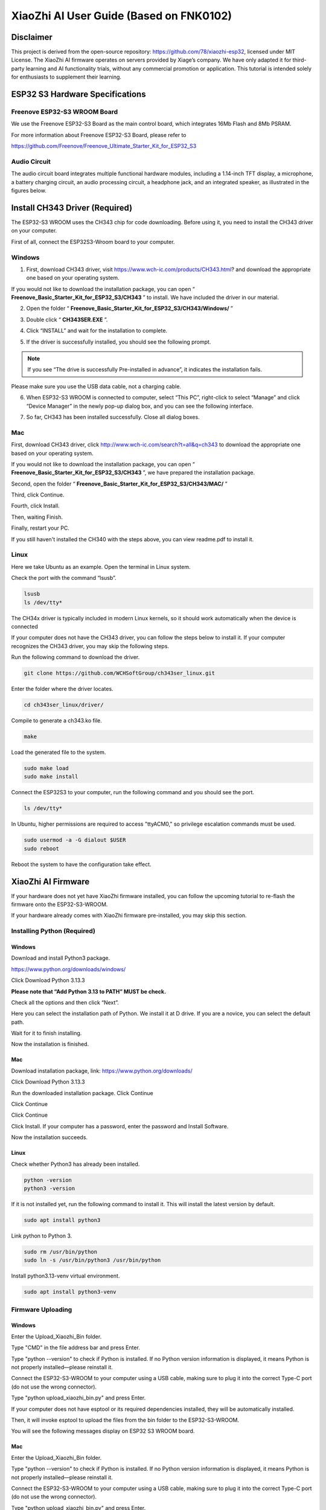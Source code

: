 ##############################################################################
XiaoZhi AI User Guide (Based on FNK0102)
##############################################################################

Disclaimer 
*************************************

This project is derived from the open-source repository: https://github.com/78/xiaozhi-esp32, licensed under MIT License. The XiaoZhi AI firmware operates on servers provided by Xiage’s company. We have only adapted it for third-party learning and AI functionality trials, without any commercial promotion or application. This tutorial is intended solely for enthusiasts to supplement their learning. 

ESP32 S3 Hardware Specifications 
***************************************

Freenove ESP32-S3 WROOM Board 
========================================

We use the Freenove ESP32-S3 Board as the main control board, which integrates 16Mb Flash and 8Mb PSRAM.

.. image:: ../_static/imgs/XiaoZhi_AI_User_Guide_(Based_on_FNK0102)/Chapter01_00.png
    :align: center

For more information about Freenove ESP32-S3 Board, please refer to 

https://github.com/Freenove/Freenove_Ultimate_Starter_Kit_for_ESP32_S3

Audio Circuit
========================================

The audio circuit board integrates multiple functional hardware modules, including a 1.14-inch TFT display, a microphone, a battery charging circuit, an audio processing circuit, a headphone jack, and an integrated speaker, as illustrated in the figures below.

.. image:: ../_static/imgs/XiaoZhi_AI_User_Guide_(Based_on_FNK0102)/Chapter01_01.png
    :align: center

Install CH343 Driver (Required)
************************************

The ESP32-S3 WROOM uses the CH343 chip for code downloading. Before using it, you need to install the CH343 driver on your computer.

First of all, connect the ESP32S3-Wroom board to your computer.

Windows
==================================

1.	First, download CH343 driver, visit https://www.wch-ic.com/products/CH343.html? and download the appropriate one based on your operating system.

.. image:: ../_static/imgs/XiaoZhi_AI_User_Guide_(Based_on_FNK0102)/Chapter01_02.png
    :align: center

If you would not like to download the installation package, you can open “ **Freenove_Basic_Starter_Kit_for_ESP32_S3/CH343** ” to install. We have included the driver in our material.

.. image:: ../_static/imgs/XiaoZhi_AI_User_Guide_(Based_on_FNK0102)/Chapter01_03.png
    :align: center

2.	Open the folder “ **Freenove_Basic_Starter_Kit_for_ESP32_S3/CH343/Windows/** ”

.. image:: ../_static/imgs/XiaoZhi_AI_User_Guide_(Based_on_FNK0102)/Chapter01_04.png
    :align: center

3.	Double click “ **CH343SER.EXE** ”.

.. image:: ../_static/imgs/XiaoZhi_AI_User_Guide_(Based_on_FNK0102)/Chapter01_05.png
    :align: center

4.	Click “INSTALL” and wait for the installation to complete.

.. image:: ../_static/imgs/XiaoZhi_AI_User_Guide_(Based_on_FNK0102)/Chapter01_06.png
    :align: center

5.	If the driver is successfully installed, you should see the following prompt.

.. image:: ../_static/imgs/XiaoZhi_AI_User_Guide_(Based_on_FNK0102)/Chapter01_07.png
    :align: center

.. note::
    
    If you see “The drive is successfully Pre-installed in advance”, it indicates the installation fails. 

Please make sure you use the USB data cable, not a charging cable.

.. image:: ../_static/imgs/XiaoZhi_AI_User_Guide_(Based_on_FNK0102)/Chapter01_08.png
    :align: center

6.	When ESP32-S3 WROOM is connected to computer, select “This PC”, right-click to select “Manage” and click “Device Manager” in the newly pop-up dialog box, and you can see the following interface.

.. image:: ../_static/imgs/XiaoZhi_AI_User_Guide_(Based_on_FNK0102)/Chapter01_09.png
    :align: center

7.	So far, CH343 has been installed successfully. Close all dialog boxes. 

Mac
==================================

First, download CH343 driver, click http://www.wch-ic.com/search?t=all&q=ch343 to download the appropriate one based on your operating system.

.. image:: ../_static/imgs/XiaoZhi_AI_User_Guide_(Based_on_FNK0102)/Chapter01_10.png
    :align: center

If you would not like to download the installation package, you can open “ **Freenove_Basic_Starter_Kit_for_ESP32_S3/CH343** ”, we have prepared the installation package.

Second, open the folder “ **Freenove_Basic_Starter_Kit_for_ESP32_S3/CH343/MAC/** ”

.. image:: ../_static/imgs/XiaoZhi_AI_User_Guide_(Based_on_FNK0102)/Chapter01_11.png
    :align: center

Third, click Continue.

.. image:: ../_static/imgs/XiaoZhi_AI_User_Guide_(Based_on_FNK0102)/Chapter01_12.png
    :align: center

Fourth, click Install.

.. image:: ../_static/imgs/XiaoZhi_AI_User_Guide_(Based_on_FNK0102)/Chapter01_13.png
    :align: center

Then, waiting Finish.

.. image:: ../_static/imgs/XiaoZhi_AI_User_Guide_(Based_on_FNK0102)/Chapter01_14.png
    :align: center

Finally, restart your PC.

.. image:: ../_static/imgs/XiaoZhi_AI_User_Guide_(Based_on_FNK0102)/Chapter01_15.png
    :align: center

If you still haven't installed the CH340 with the steps above, you can view readme.pdf to install it. 

.. image:: ../_static/imgs/XiaoZhi_AI_User_Guide_(Based_on_FNK0102)/Chapter01_16.png
    :align: center

Linux
==================================

Here we take Ubuntu as an example. Open the terminal in Linux system.

.. image:: ../_static/imgs/XiaoZhi_AI_User_Guide_(Based_on_FNK0102)/Chapter01_17.png
    :align: center

Check the port with the command “lsusb”.

.. code-block:: console

    lsusb
    ls /dev/tty*

.. image:: ../_static/imgs/XiaoZhi_AI_User_Guide_(Based_on_FNK0102)/Chapter01_18.png
    :align: center

.. image:: ../_static/imgs/XiaoZhi_AI_User_Guide_(Based_on_FNK0102)/Chapter01_19.png
    :align: center

The CH34x driver is typically included in modern Linux kernels, so it should work automatically when the device is connected

If your computer does not have the CH343 driver, you can follow the steps below to install it. If your computer recognizes the CH343 driver, you may skip the following steps.

Run the following command to download the driver.

.. code-block:: console
    
    git clone https://github.com/WCHSoftGroup/ch343ser_linux.git

.. image:: ../_static/imgs/XiaoZhi_AI_User_Guide_(Based_on_FNK0102)/Chapter01_20.png
    :align: center

Enter the folder where the driver locates.

.. code-block:: console
    
    cd ch343ser_linux/driver/

.. image:: ../_static/imgs/XiaoZhi_AI_User_Guide_(Based_on_FNK0102)/Chapter01_21.png
    :align: center

Compile to generate a ch343.ko file.

.. code-block:: console
    
    make

.. image:: ../_static/imgs/XiaoZhi_AI_User_Guide_(Based_on_FNK0102)/Chapter01_22.png
    :align: center

Load the generated file to the system.

.. code-block:: console
    
    sudo make load
    sudo make install

.. image:: ../_static/imgs/XiaoZhi_AI_User_Guide_(Based_on_FNK0102)/Chapter01_23.png
    :align: center

Connect the ESP32S3 to your computer, run the following command and you should see the port.

.. code-block:: console
    
    ls /dev/tty*

.. image:: ../_static/imgs/XiaoZhi_AI_User_Guide_(Based_on_FNK0102)/Chapter01_24.png
    :align: center

In Ubuntu, higher permissions are required to access "ttyACM0," so privilege escalation commands must be used.

.. code-block:: console
    
    sudo usermod -a -G dialout $USER
    sudo reboot

.. image:: ../_static/imgs/XiaoZhi_AI_User_Guide_(Based_on_FNK0102)/Chapter01_25.png
    :align: center

Reboot the system to have the configuration take effect.

XiaoZhi AI Firmware
*****************************************

If your hardware does not yet have XiaoZhi firmware installed, you can follow the upcoming tutorial to re-flash the firmware onto the ESP32-S3-WROOM.  

If your hardware already comes with XiaoZhi firmware pre-installed, you may skip this section.  

Installing Python (Required)
=======================================

Windows
--------------------------------------

Download and install Python3 package.

https://www.python.org/downloads/windows/

.. image:: ../_static/imgs/XiaoZhi_AI_User_Guide_(Based_on_FNK0102)/Chapter01_26.png
    :align: center

Click Download Python 3.13.3

**Please note that “Add Python 3.13 to PATH” MUST be check.**

.. image:: ../_static/imgs/XiaoZhi_AI_User_Guide_(Based_on_FNK0102)/Chapter01_27.png
    :align: center

Check all the options and then click “Next”.

.. image:: ../_static/imgs/XiaoZhi_AI_User_Guide_(Based_on_FNK0102)/Chapter01_28.png
    :align: center

Here you can select the installation path of Python. We install it at D drive. If you are a novice, you can select the default path.

.. image:: ../_static/imgs/XiaoZhi_AI_User_Guide_(Based_on_FNK0102)/Chapter01_29.png
    :align: center

Wait for it to finish installing.

.. image:: ../_static/imgs/XiaoZhi_AI_User_Guide_(Based_on_FNK0102)/Chapter01_30.png
    :align: center

Now the installation is finished.

Mac
----------------------------------------

Download installation package, link: https://www.python.org/downloads/

Click Download Python 3.13.3

.. image:: ../_static/imgs/XiaoZhi_AI_User_Guide_(Based_on_FNK0102)/Chapter01_31.png
    :align: center

Run the downloaded installation package. Click Continue

.. image:: ../_static/imgs/XiaoZhi_AI_User_Guide_(Based_on_FNK0102)/Chapter01_32.png
    :align: center

Click Continue

.. image:: ../_static/imgs/XiaoZhi_AI_User_Guide_(Based_on_FNK0102)/Chapter01_33.png
    :align: center

Click Continue

.. image:: ../_static/imgs/XiaoZhi_AI_User_Guide_(Based_on_FNK0102)/Chapter01_34.png
    :align: center

Click Install. If your computer has a password, enter the password and Install Software.

.. image:: ../_static/imgs/XiaoZhi_AI_User_Guide_(Based_on_FNK0102)/Chapter01_35.png
    :align: center

Now the installation succeeds.

.. image:: ../_static/imgs/XiaoZhi_AI_User_Guide_(Based_on_FNK0102)/Chapter01_36.png
    :align: center

Linux
---------------------------------------

Check whether Python3 has already been installed.

.. code-block:: console
    
    python -version
    python3 -version

.. image:: ../_static/imgs/XiaoZhi_AI_User_Guide_(Based_on_FNK0102)/Chapter01_37.png
    :align: center

If it is not installed yet, run the following command to install it. This will install the latest version by default.

.. code-block:: console
    
    sudo apt install python3

.. image:: ../_static/imgs/XiaoZhi_AI_User_Guide_(Based_on_FNK0102)/Chapter01_38.png
    :align: center

Link python to Python 3.

.. code-block:: console
    
    sudo rm /usr/bin/python
    sudo ln -s /usr/bin/python3 /usr/bin/python

.. image:: ../_static/imgs/XiaoZhi_AI_User_Guide_(Based_on_FNK0102)/Chapter01_39.png
    :align: center

Install python3.13-venv virtual environment.

.. code-block:: console
    
    sudo apt install python3-venv

.. image:: ../_static/imgs/XiaoZhi_AI_User_Guide_(Based_on_FNK0102)/Chapter01_40.png
    :align: center

Firmware Uploading
=========================================

Windows
-----------------------------------------

Enter the Upload_Xiaozhi_Bin folder.

.. image:: ../_static/imgs/XiaoZhi_AI_User_Guide_(Based_on_FNK0102)/Chapter01_41.png
    :align: center

Type "CMD" in the file address bar and press Enter.

.. image:: ../_static/imgs/XiaoZhi_AI_User_Guide_(Based_on_FNK0102)/Chapter01_42.png
    :align: center

Type "python --version" to check if Python is installed. If no Python version information is displayed, it means Python is not properly installed—please reinstall it.

.. image:: ../_static/imgs/XiaoZhi_AI_User_Guide_(Based_on_FNK0102)/Chapter01_43.png
    :align: center

Connect the ESP32-S3-WROOM to your computer using a USB cable, making sure to plug it into the correct Type-C port (do not use the wrong connector).

.. image:: ../_static/imgs/XiaoZhi_AI_User_Guide_(Based_on_FNK0102)/Chapter01_44.png
    :align: center

Type "python upload_xiaozhi_bin.py" and press Enter.

If your computer does not have esptool or its required dependencies installed, they will be automatically installed.

.. image:: ../_static/imgs/XiaoZhi_AI_User_Guide_(Based_on_FNK0102)/Chapter01_45.png
    :align: center

Then, it will invoke esptool to upload the files from the bin folder to the ESP32-S3-WROOM.

.. image:: ../_static/imgs/XiaoZhi_AI_User_Guide_(Based_on_FNK0102)/Chapter01_46.png
    :align: center

You will see the following messages display on ESP32 S3 WROOM board.

.. image:: ../_static/imgs/XiaoZhi_AI_User_Guide_(Based_on_FNK0102)/Chapter01_47.png
    :align: center

Mac
-----------------------------------

Enter the Upload_Xiaozhi_Bin folder.

.. image:: ../_static/imgs/XiaoZhi_AI_User_Guide_(Based_on_FNK0102)/Chapter01_48.png
    :align: center

Type "python --version" to check if Python is installed. If no Python version information is displayed, it means Python is not properly installed—please reinstall it.

.. image:: ../_static/imgs/XiaoZhi_AI_User_Guide_(Based_on_FNK0102)/Chapter01_49.png
    :align: center

Connect the ESP32-S3-WROOM to your computer using a USB cable, making sure to plug it into the correct Type-C port (do not use the wrong connector).

.. image:: ../_static/imgs/XiaoZhi_AI_User_Guide_(Based_on_FNK0102)/Chapter01_50.png
    :align: center

Type "python upload_xiaozhi_bin.py" and press Enter.

.. image:: ../_static/imgs/XiaoZhi_AI_User_Guide_(Based_on_FNK0102)/Chapter01_51.png
    :align: center

Then, it will invoke esptool to upload the files from the bin folder to the ESP32-S3-WROOM.

.. image:: ../_static/imgs/XiaoZhi_AI_User_Guide_(Based_on_FNK0102)/Chapter01_52.png
    :align: center

You will see the following messages display on ESP32 S3 WROOM board.

.. image:: ../_static/imgs/XiaoZhi_AI_User_Guide_(Based_on_FNK0102)/Chapter01_53.png
    :align: center

Linux
-----------------------------------

Enter the Upload_Xiaozhi_Bin folder.

.. code-block:: console
    
    cd Upload_Xiaozhi_Bin

.. image:: ../_static/imgs/XiaoZhi_AI_User_Guide_(Based_on_FNK0102)/Chapter01_54.png
    :align: center

Enter "python --version" to check if the Python environment is installed. If the Python version information is not displayed, it means Python is not properly installed. Please reinstall it.

.. image:: ../_static/imgs/XiaoZhi_AI_User_Guide_(Based_on_FNK0102)/Chapter01_55.png
    :align: center

Connect the ESP32-S3-WROOM to your computer using a USB cable, making sure to plug it into the correct Type-C port (do not use the wrong connector).

.. image:: ../_static/imgs/XiaoZhi_AI_User_Guide_(Based_on_FNK0102)/Chapter01_56.png
    :align: center

Create a virtual environment and name it as “myvenv”.

.. code-block:: console
    
    python -m venv myvenv

.. image:: ../_static/imgs/XiaoZhi_AI_User_Guide_(Based_on_FNK0102)/Chapter01_57.png
    :align: center

You can run the following command to activate or exit the virtual environment.

.. code-block:: console
    
    source myvenv/bin/activate
    deactivate

.. image:: ../_static/imgs/XiaoZhi_AI_User_Guide_(Based_on_FNK0102)/Chapter01_58.png
    :align: center

Activate the virtual environment.

.. image:: ../_static/imgs/XiaoZhi_AI_User_Guide_(Based_on_FNK0102)/Chapter01_59.png
    :align: center

Run the command to check the port of ESP32S3.

.. code-block:: console
    
    ls /dev/tty*

When the ESP32S3 is not connected to the computer, the ports are as shown below.

.. image:: ../_static/imgs/XiaoZhi_AI_User_Guide_(Based_on_FNK0102)/Chapter01_60.png
    :align: center

After connecting the ESP32S3, a new port is generated.

.. image:: ../_static/imgs/XiaoZhi_AI_User_Guide_(Based_on_FNK0102)/Chapter01_61.png
    :align: center

The newly generated one is the port of ESP32S3. Remember it.

Before running the python file, we need to modify the port.

Run the following command to open the python file.

.. code-block:: c
    
    sudo nano upload_xiaozhi_bin.py

.. image:: ../_static/imgs/XiaoZhi_AI_User_Guide_(Based_on_FNK0102)/Chapter01_62.png
    :align: center

In the text editor, locate the line '--port', 'COMx' and replace 'COMx' with the port number assigned to your ESP32-S3 on Linux computer.

.. image:: ../_static/imgs/XiaoZhi_AI_User_Guide_(Based_on_FNK0102)/Chapter01_63.png
    :align: center

The modification is as shown below.

.. image:: ../_static/imgs/XiaoZhi_AI_User_Guide_(Based_on_FNK0102)/Chapter01_64.png
    :align: center

Press “Ctrl+O” to save the changes and “Ctrl+X” to exit the file.

Run the python file.

.. code-block:: console
    
    python upload_xiaozhi_bin.py

.. image:: ../_static/imgs/XiaoZhi_AI_User_Guide_(Based_on_FNK0102)/Chapter01_65.png
    :align: center

The successful code uploading is as shown below.

.. image:: ../_static/imgs/XiaoZhi_AI_User_Guide_(Based_on_FNK0102)/Chapter01_66.png
    :align: center

The display on the ESP32 S3 WROOM is as shown below.

.. image:: ../_static/imgs/XiaoZhi_AI_User_Guide_(Based_on_FNK0102)/Chapter01_67.png
    :align: center

ESP32 S3 WROOM Network Configuration

If your ESP32-S3-WROOM does not yet have the XiaoZhi AI firmware installed, proceed to the 

If you want to explore the XiaoZhi AI code, go to :ref:`the XiaoZhi AI Code section <fnk0102/codes/tutorial/xiaozhi_ai_code:xiaozhi ai code>`.

If your ESP32-S3-WROOM already has the XiaoZhi AI firmware integrated:

1.	On your smart phone, enable WiFi.

2.	Look for a hotspot named "Xiaozhi-XXXX" (an open network, no password required).

3.	Connect to it to proceed

.. image:: ../_static/imgs/XiaoZhi_AI_User_Guide_(Based_on_FNK0102)/Chapter01_68.png
    :align: center

After connecting to the WiFi, follow the on-screen prompts to tap the notification. This will automatically launch your mobile browser and direct you to http://192.168.4.1.

.. image:: ../_static/imgs/XiaoZhi_AI_User_Guide_(Based_on_FNK0102)/Chapter01_69.png
    :align: center

**WiFi Connection Setup for ESP32-S3-WROOM**

**Enter WiFi Credentials:**

SSID: Enter your WiFi network name (2.4GHz only).

Password: Enter your WiFi password.

Click Connect to proceed.

**Important Notes:**

- The ESP32-S3-WROOM only supports 2.4GHz WiFi networks.

- If your router broadcasts both 2.4GHz and 5GHz, ensure the ESP32 connects to the 2.4GHz band only.

- Avoid mixed-mode (2.4GHz + 5GHz combined) settings, as this may prevent successful connection.

.. image:: ../_static/imgs/XiaoZhi_AI_User_Guide_(Based_on_FNK0102)/Chapter01_70.png
    :align: center

When you see the following screen, it means your ESP32-S3-WROOM has successfully connected to your WiFi network.

.. image:: ../_static/imgs/XiaoZhi_AI_User_Guide_(Based_on_FNK0102)/Chapter01_71.png
    :align: center

XiaoZhi AI Server Configuration
******************************************

Ensure your phone/computer and ESP32-S3-WROOM are connected to the same router WiFi network.

Open a browser on your device and visit: https://xiaozhi.me/

Click "Console" to start setting up your XiaoZhi AI server.

.. image:: ../_static/imgs/XiaoZhi_AI_User_Guide_(Based_on_FNK0102)/Chapter01_72.png
    :align: center

Click "Create Agent" to set up a new AI assistant.

.. image:: ../_static/imgs/XiaoZhi_AI_User_Guide_(Based_on_FNK0102)/Chapter01_73.png
    :align: center

Name it whatever you like and click “Confirm”.

.. image:: ../_static/imgs/XiaoZhi_AI_User_Guide_(Based_on_FNK0102)/Chapter01_74.png
    :align: center

Click “Configure Role” to configure your AI assistant.

.. image:: ../_static/imgs/XiaoZhi_AI_User_Guide_(Based_on_FNK0102)/Chapter01_75.png
    :align: center

Click "English Tutor" (keep all other options unchanged). 

.. image:: ../_static/imgs/XiaoZhi_AI_User_Guide_(Based_on_FNK0102)/Chapter01_76.png
    :align: center

Scroll to the bottom of the page and click "Save" to confirm all settings.

.. image:: ../_static/imgs/XiaoZhi_AI_User_Guide_(Based_on_FNK0102)/Chapter01_77.png
    :align: center

Click "Agents" to return to the main dashboard and select "Add Device" to register new hardware.

.. image:: ../_static/imgs/XiaoZhi_AI_User_Guide_(Based_on_FNK0102)/Chapter01_78.png
    :align: center

In the new pop-up window, enter the on-screen numeric code displayed on your ESP32-S3-WROOM. Click "Confirm" to complete pairing.

.. image:: ../_static/imgs/XiaoZhi_AI_User_Guide_(Based_on_FNK0102)/Chapter01_79.png
    :align: center

The interface will now display as shown below.

.. image:: ../_static/imgs/XiaoZhi_AI_User_Guide_(Based_on_FNK0102)/Chapter01_80.png
    :align: center

Press the RST button on the ESP32S3 WROOM board to restart the board.

.. image:: ../_static/imgs/XiaoZhi_AI_User_Guide_(Based_on_FNK0102)/Chapter01_81.png
    :align: center

You've successfully finished configuring XiaoZhi AI!

To activate, say " **Hi, ESP** " to the microphone; the system will now respond to your voice commands

.. image:: ../_static/imgs/XiaoZhi_AI_User_Guide_(Based_on_FNK0102)/Chapter01_82.png
    :align: center

You can communicate with it in either Chinese or English.